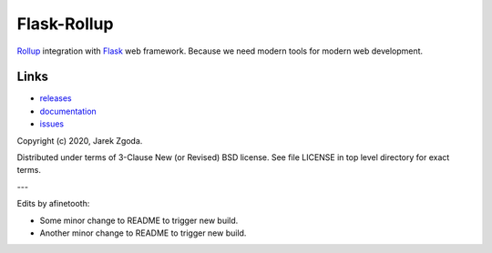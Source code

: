 Flask-Rollup
============

.. image:: https://github.com/zgoda/flask-rollup/workflows/Tests/badge.svg
    :target: https://github.com/zgoda/flask-rollup/actions?query=workflow%3ATests

.. image:: https://coveralls.io/repos/github/zgoda/flask-rollup/badge.svg?branch=master
    :target: https://coveralls.io/github/zgoda/flask-rollup?branch=master

`Rollup <https://rollupjs.org/>`_ integration with `Flask <https://palletsprojects.com/p/flask/>`_ web framework. Because we need modern tools for modern web development.

Links
-----

* `releases <https://pypi.org/project/Flask-Rollup/>`_
* `documentation <https://flask-rollup.readthedocs.io/>`_
* `issues <https://github.com/zgoda/flask-rollup/issues>`_

Copyright (c) 2020, Jarek Zgoda.

Distributed under terms of 3-Clause New (or Revised) BSD license. See file LICENSE in top level directory for exact terms.

---

Edits by afinetooth:

- Some minor change to README to trigger new build.
- Another minor change to README to trigger new build.
